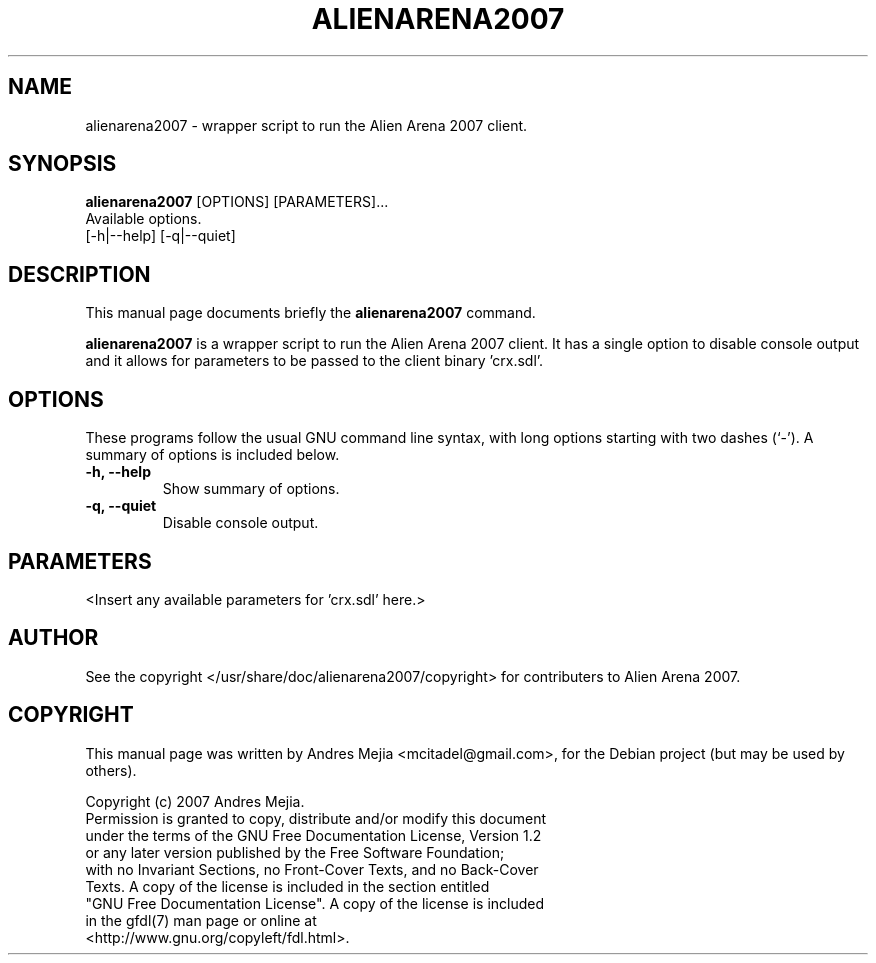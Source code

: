 .\"                                      Hey, EMACS: -*- nroff -*-
.\" First parameter, NAME, should be all caps
.\" Second parameter, SECTION, should be 1-8, maybe w/ subsection
.\" other parameters are allowed: see man(7), man(1)
.TH ALIENARENA2007 6 "May 11, 2007"
.\" Please adjust this date whenever revising the manpage.
.\"
.\" Some roff macros, for reference:
.\" .nh        disable hyphenation
.\" .hy        enable hyphenation
.\" .ad l      left justify
.\" .ad b      justify to both left and right margins
.\" .nf        disable filling
.\" .fi        enable filling
.\" .br        insert line break
.\" .sp <n>    insert n+1 empty lines
.\" for manpage-specific macros, see man(7)
.SH NAME
alienarena2007 \- wrapper script to run the Alien Arena 2007 client.
.SH SYNOPSIS
.B alienarena2007
[OPTIONS] [PARAMETERS]...
.br
Available options.
.br
[\-h|\-\-help] [\-q|\-\-quiet]
.SH DESCRIPTION
This manual page documents briefly the
.B alienarena2007
command.
.PP
.\" TeX users may be more comfortable with the \fB<whatever>\fP and
.\" \fI<whatever>\fP escape sequences to invode bold face and italics, 
.\" respectively.
\fBalienarena2007\fP is a wrapper script to run the Alien Arena 2007 client. It has
a single option to disable console output and it allows for parameters to be passed
to the client binary 'crx.sdl'.
.SH OPTIONS
These programs follow the usual GNU command line syntax, with long
options starting with two dashes (`-').
A summary of options is included below.
.TP
.B \-h, \-\-help
Show summary of options.
.TP
.B \-q, \-\-quiet
Disable console output.
.SH PARAMETERS
<Insert any available parameters for 'crx.sdl' here.>
.SH AUTHOR
See the copyright </usr/share/doc/alienarena2007/copyright> for contributers to
Alien Arena 2007.
.SH COPYRIGHT
This manual page was written by Andres Mejia <mcitadel@gmail.com>,
for the Debian project (but may be used by others).

Copyright (c)  2007  Andres Mejia.
  Permission is granted to copy, distribute and/or modify this document
  under the terms of the GNU Free Documentation License, Version 1.2
  or any later version published by the Free Software Foundation;
  with no Invariant Sections, no Front-Cover Texts, and no Back-Cover
  Texts.  A copy of the license is included in the section entitled
  "GNU Free Documentation License". A copy of the license is included
  in the gfdl(7) man page or online at
  <http://www.gnu.org/copyleft/fdl.html>.
